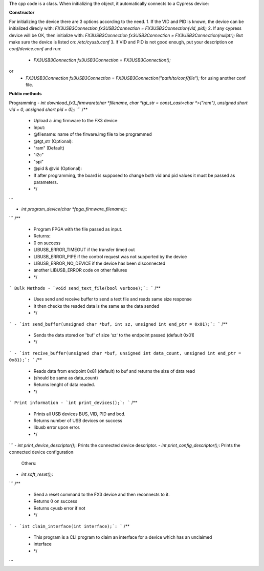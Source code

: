 The cpp code is a class. When initializing the object, it automatically connects to a Cypress device:

**Constructor**

For initializing the device there are 3 options according to the need.
1. If the VID and PID is known, the device can be initialized direcly with:
`FX3USB3Connection fx3USB3Connection = FX3USB3Connection(vid, pid);`
2. If any cypress device will be OK, then initialize with:
`FX3USB3Connection fx3USB3Connection = FX3USB3Connection(nullptr);`
But make sure the device is listed on: `/etc/cyusb.conf`
3. If VID and PID is not good enough, put your description on `conf/device.conf` and run:

 - `FX3USB3Connection fx3USB3Connection = FX3USB3Connection();`
or
 - `FX3USB3Connection fx3USB3Connection = FX3USB3Connection("path/to/conf/file");` for using another conf file.

**Public methods**

Programming
- `int download_fx3_firmware(char *filename, char *tgt_str = const_cast<char *>("ram"), unsigned short vid = 0, unsigned short pid = 0);`:
```
/**
 * Upload a .img firmware to the FX3 device
 * Input:
 *  @filename: name of the firware.img file to be programmed
 *  @tgt_str (Optional):
 *      "ram" (Default)
 *      "i2c"
 *      "spi"
 *  @pid & @vid (Optional):
 *      If after programming, the board is supposed to change both vid and pid values it must be passed as parameters.
 * */
```

- `int program_device(char *fpga_firmware_filename);`:
```
/**
 *  Program FPGA with the file passed as input.
 *  Returns:
 *   0 on success
 *   LIBUSB_ERROR_TIMEOUT if the transfer timed out
 *   LIBUSB_ERROR_PIPE if the control request was not supported by the device
 *   LIBUSB_ERROR_NO_DEVICE if the device has been disconnected
 *   another LIBUSB_ERROR code on other failures
 * */
```
Bulk Methods
- `void send_text_file(bool verbose);`:
```
/**
 * Uses send and receive buffer to send a text file and reads same size response
 * It then checks the readed data is the same as the data sended
 * */
```
- `int send_buffer(unsigned char *buf, int sz, unsigned int end_ptr = 0x01);`:
```
/**
 * Sends the data stored on 'buf' of size 'sz' to the endpoint passed (default 0x01)
 * */
```
- `int recive_buffer(unsigned char *buf, unsigned int data_count, unsigned int end_ptr = 0x81);`:
```
/**
 * Reads data from endpoint 0x81 (default) to buf and returns the size of data read
 * (should be same as data_count)
 * Returns lenght of data readed.
 * */
```
Print information
- `int print_devices();`:
```
/**
 * Prints all USB devices BUS, VID, PID and bcd.
 * Returns number of USB devices on success
 * libusb error upon error.
 * */
```
- `int print_device_descriptor();`:
Prints the connected device descriptor.
- `int print_config_descriptor();`:
Prints the connected device configuration

  Others:
- `int soft_reset();`:
```
/**
 *  Send a reset command to the FX3 device and then reconnects to it.
 * Returns 0 on success
 * Returns cyusb error if not
 * */
```
- `int claim_interface(int interface);`:
```
/**
 * This program is a CLI program to claim an interface for a device which has an unclaimed
 * interface
 * */
```

